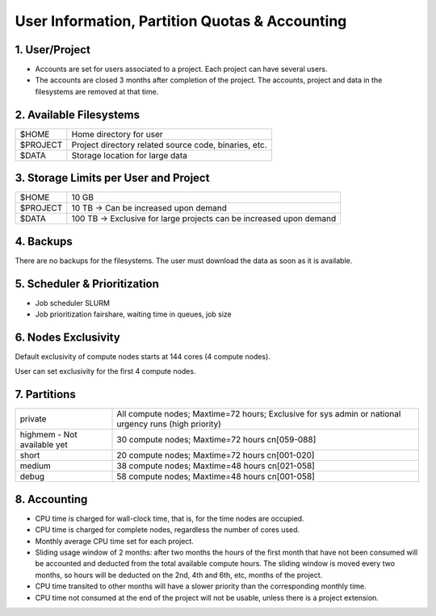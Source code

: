 User Information, Partition Quotas & Accounting
===============================================

1. User/Project
---------------

* Accounts are set for users associated to a project. Each project can have several users.

* The accounts are closed 3 months after completion of the project. The accounts, project and data in the filesystems are removed at that time.


2. Available Filesystems
------------------------

.. list-table:: 

  * - $HOME	
    - Home directory for user
  * - $PROJECT	
    - Project directory related source code, binaries, etc.
  * - $DATA	
    - Storage location for large data
 

3. Storage Limits per User and Project 
--------------------------------------

.. list-table::

  * - $HOME	
    - 10 GB
  * - $PROJECT	
    - 10 TB → Can be increased upon demand
  * - $DATA	
    - 100 TB → Exclusive for large projects can be increased upon demand
    
4. Backups
----------

There are no backups for the filesystems. The user must download the data as soon as it is available.

5. Scheduler & Prioritization
-----------------------------

* Job scheduler	SLURM

* Job prioritization	fairshare, waiting time in queues, job size
 

6. Nodes Exclusivity
--------------------

Default exclusivity of compute nodes starts at 144 cores (4 compute nodes).

User can set exclusivity for the first 4 compute nodes.

7. Partitions
-------------

.. list-table::

  * - private
    - All compute nodes; Maxtime=72 hours; Exclusive for sys admin or national urgency runs (high priority)
  * - highmem - Not available yet
    - 30 compute nodes; Maxtime=72 hours cn[059-088]
  * - short	
    - 20 compute nodes; Maxtime=72 hours cn[001-020]
  * - medium	
    - 38 compute nodes; Maxtime=48 hours cn[021-058]
  * - debug	
    - 58 compute nodes; Maxtime=48 hours cn[001-058]
 

8. Accounting
-------------

* CPU time is charged for wall-clock time, that is, for the time nodes are occupied.

* CPU time is charged for complete nodes, regardless the number of cores used.

* Monthly average CPU time set for each project.

* Sliding usage window of 2 months: after two months the hours of the first month that have not been consumed will be accounted and deducted from the total available compute hours. The sliding window is moved every two months, so hours will be deducted on the 2nd, 4th and 6th, etc, months of the project.

* CPU time transited to other months will have a slower priority than the corresponding monthly time.

* CPU time not consumed at the end of the project will not be usable, unless there is a project extension.
